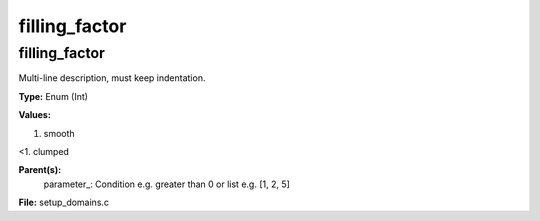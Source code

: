 
==============
filling_factor
==============

filling_factor
==============
Multi-line description, must keep indentation.

**Type:** Enum (Int)

**Values:**

1. smooth

<1. clumped


**Parent(s):**
  parameter_: Condition e.g. greater than 0 or list e.g. [1, 2, 5]


**File:** setup_domains.c


